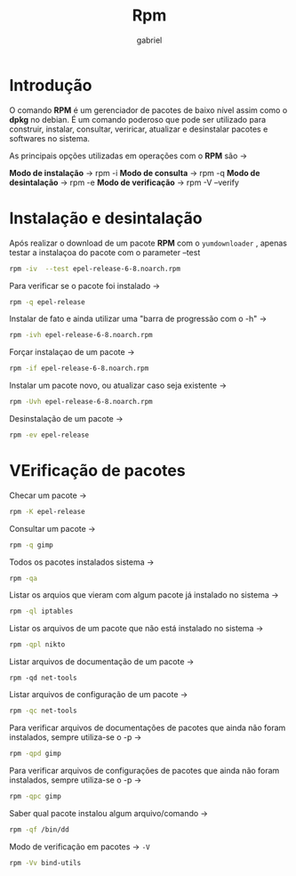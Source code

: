 #+title: Rpm
#+description: 102.5
#+author: gabriel

* Introdução
O comando *RPM* é um gerenciador de pacotes de baixo nível assim como o *dpkg* no debian.
É um comando poderoso que pode ser utilizado para construir, instalar, consultar, veriricar, atualizar e desinstalar pacotes e softwares no sistema.

As principais opções utilizadas em operações com o *RPM* são ->

*Modo de instalação* -> rpm -i
*Modo de consulta* -> rpm -q
*Modo de desintalação* -> rpm -e
*Modo de verificação* -> rpm -V --verify

* Instalação e desintalação

Após realizar o download de um pacote *RPM* com o ~yumdownloader~ , apenas testar a instalaçoa do pacote com o parameter --test
#+begin_src sh
rpm -iv  --test epel-release-6-8.noarch.rpm
#+end_src

Para verificar se o pacote foi instalado ->
#+begin_src sh
rpm -q epel-release
#+end_src

Instalar de fato e ainda utilizar uma "barra de progressão com o -h" ->
#+begin_src sh
rpm -ivh epel-release-6-8.noarch.rpm
#+end_src

Forçar instalaçao de um pacote ->
#+begin_src sh
rpm -if epel-release-6-8.noarch.rpm
#+end_src

Instalar um pacote novo, ou atualizar caso seja existente ->
#+begin_src sh
rpm -Uvh epel-release-6-8.noarch.rpm
#+end_src

Desinstalação de um pacote ->
#+begin_src sh
rpm -ev epel-release
#+end_src

* VErificação de pacotes

Checar um pacote ->
#+begin_src sh
rpm -K epel-release
#+end_src

Consultar um pacote ->
#+begin_src sh
rpm -q gimp
#+end_src

Todos os pacotes instalados sistema ->
#+begin_src sh
rpm -qa
#+end_src

Listar os arquios que vieram com algum pacote já instalado no sistema ->
#+begin_src sh
rpm -ql iptables
#+end_src

Listar os arquivos de um pacote que não está instalado no sistema ->
#+begin_src sh
rpm -qpl nikto
#+end_src

Listar arquivos de documentação de um pacote ->
#+begin_src
rpm -qd net-tools
#+end_src

Listar arquivos de configuração de um pacote ->
#+begin_src sh
rpm -qc net-tools
#+end_src

Para verificar arquivos de documentações de pacotes que  ainda não foram instalados, sempre utiliza-se o -p ->
#+begin_src sh
rpm -qpd gimp
#+end_src

Para verificar arquivos de configurações de pacotes que  ainda não foram instalados, sempre utiliza-se o -p ->
#+begin_src sh
rpm -qpc gimp
#+end_src

Saber qual pacote instalou algum arquivo/comando ->
#+begin_src sh
rpm -qf /bin/dd
#+end_src

Modo de verificação em pacotes -> ~-V~
#+begin_src sh
rpm -Vv bind-utils
#+end_src
